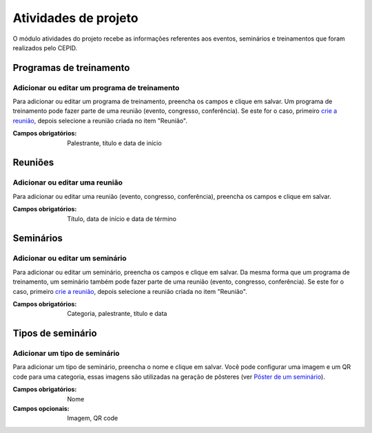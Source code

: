 =====================
Atividades de projeto
=====================

O módulo atividades do projeto recebe as informações referentes aos eventos, seminários e treinamentos que foram
realizados pelo CEPID.

.. image:: imagens/atividades.png


************************
Programas de treinamento
************************

----------------------------------------------
Adicionar ou editar um programa de treinamento
----------------------------------------------

Para adicionar ou editar um programa de treinamento, preencha os campos e clique em salvar. Um programa de treinamento
pode fazer parte de uma reunião (evento, congresso, conferência). Se este for o caso, primeiro
`crie a reunião <../atividades_projeto/main.html#reunioes>`_, depois selecione a reunião criada no item "Reunião".

.. image:: imagens/add_pgm_1.png
.. image:: imagens/add_pgm_2.png

:Campos obrigatórios:
	Palestrante, título e data de início


********
Reuniões
********

-------------------------------
Adicionar ou editar uma reunião
-------------------------------

Para adicionar ou editar uma reunião (evento, congresso, conferência), preencha os campos e clique em salvar.

.. image:: imagens/reuniao_1.png
.. image:: imagens/reuniao_2.png

:Campos obrigatórios:
	Título, data de início e data de término


**********
Seminários
**********

--------------------------------
Adicionar ou editar um seminário
--------------------------------

Para adicionar ou editar um seminário, preencha os campos e clique em salvar. Da mesma forma que um programa de
treinamento, um seminário também pode fazer parte de uma reunião (evento, congresso, conferência). Se este for o caso,
primeiro `crie a reunião <../atividades_projeto/main.html#reunioes>`_, depois selecione a reunião criada no item
"Reunião".

.. image:: imagens/seminario_1.png
.. image:: imagens/seminario_2.png

:Campos obrigatórios:
	Categoria, palestrante, título e data


******************
Tipos de seminário
******************

------------------------------
Adicionar um tipo de seminário
------------------------------

Para adicionar um tipo de seminário, preencha o nome e clique em salvar.
Você pode configurar uma imagem e um QR code para uma categoria, essas imagens são utilizadas na geração
de pôsteres (ver `Pôster de um seminário <../documentos/main.html#poster-de-um-seminario>`_).

.. image:: imagens/tipo.png

:Campos obrigatórios:
	Nome

:Campos opcionais:

	Imagem, QR code